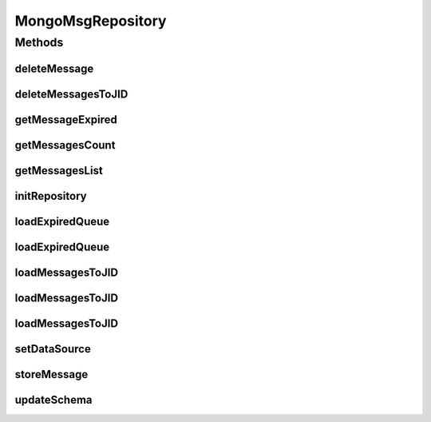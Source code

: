.. java:import:: com.mongodb MongoException

.. java:import:: com.mongodb MongoNamespace

.. java:import:: com.mongodb.client FindIterable

.. java:import:: com.mongodb.client MongoCollection

.. java:import:: com.mongodb.client MongoDatabase

.. java:import:: com.mongodb.client.model Filters

.. java:import:: com.mongodb.client.model Projections

.. java:import:: com.mongodb.client.model Sorts

.. java:import:: com.mongodb.client.result DeleteResult

.. java:import:: org.bson Document

.. java:import:: org.bson.conversions Bson

.. java:import:: org.bson.types Binary

.. java:import:: org.bson.types ObjectId

.. java:import:: tigase.db.util RepositoryVersionAware

.. java:import:: tigase.db.util SchemaLoader

.. java:import:: tigase.kernel.beans.config ConfigField

.. java:import:: tigase.server Packet

.. java:import:: tigase.server.amp.db MsgRepository

.. java:import:: tigase.util Version

.. java:import:: tigase.util.datetime TimestampHelper

.. java:import:: tigase.xml DomBuilderHandler

.. java:import:: tigase.xml Element

.. java:import:: tigase.xmpp XMPPResourceConnection

.. java:import:: tigase.xmpp.jid BareJID

.. java:import:: tigase.xmpp.jid JID

.. java:import:: java.nio.charset Charset

.. java:import:: java.security MessageDigest

.. java:import:: java.security NoSuchAlgorithmException

.. java:import:: java.util.logging Level

.. java:import:: java.util.logging Logger

.. java:import:: java.util.stream Collectors

MongoMsgRepository
==================

.. java:package:: tigase.mongodb
   :noindex:

.. java:type:: @Repository.Meta @Repository.SchemaId @RepositoryVersionAware.SchemaVersion public class MongoMsgRepository extends MsgRepository<ObjectId, MongoDataSource> implements MongoRepositoryVersionAware

   :author: andrzej

Methods
-------
deleteMessage
^^^^^^^^^^^^^

.. java:method:: @Override protected void deleteMessage(ObjectId dbId)
   :outertype: MongoMsgRepository

deleteMessagesToJID
^^^^^^^^^^^^^^^^^^^

.. java:method:: @Override public int deleteMessagesToJID(List<String> db_ids, XMPPResourceConnection session) throws UserNotFoundException
   :outertype: MongoMsgRepository

getMessageExpired
^^^^^^^^^^^^^^^^^

.. java:method:: @Override public Element getMessageExpired(long time, boolean delete)
   :outertype: MongoMsgRepository

getMessagesCount
^^^^^^^^^^^^^^^^

.. java:method:: @Override public Map<Enum, Long> getMessagesCount(JID to) throws UserNotFoundException
   :outertype: MongoMsgRepository

getMessagesList
^^^^^^^^^^^^^^^

.. java:method:: @Override public List<Element> getMessagesList(JID to) throws UserNotFoundException
   :outertype: MongoMsgRepository

initRepository
^^^^^^^^^^^^^^

.. java:method:: @Override @Deprecated public void initRepository(String resource_uri, Map<String, String> params) throws DBInitException
   :outertype: MongoMsgRepository

loadExpiredQueue
^^^^^^^^^^^^^^^^

.. java:method:: @Override protected void loadExpiredQueue(int max)
   :outertype: MongoMsgRepository

loadExpiredQueue
^^^^^^^^^^^^^^^^

.. java:method:: @Override protected void loadExpiredQueue(Date expired)
   :outertype: MongoMsgRepository

loadMessagesToJID
^^^^^^^^^^^^^^^^^

.. java:method:: @Override public Queue<Element> loadMessagesToJID(XMPPResourceConnection session, boolean delete) throws UserNotFoundException
   :outertype: MongoMsgRepository

loadMessagesToJID
^^^^^^^^^^^^^^^^^

.. java:method:: public Queue<Element> loadMessagesToJID(XMPPResourceConnection session, boolean delete, OfflineMessagesProcessor proc) throws UserNotFoundException
   :outertype: MongoMsgRepository

loadMessagesToJID
^^^^^^^^^^^^^^^^^

.. java:method:: @Override public Queue<Element> loadMessagesToJID(List<String> db_ids, XMPPResourceConnection session, boolean delete, OfflineMessagesProcessor proc) throws UserNotFoundException
   :outertype: MongoMsgRepository

setDataSource
^^^^^^^^^^^^^

.. java:method:: @Override public void setDataSource(MongoDataSource dataSource)
   :outertype: MongoMsgRepository

storeMessage
^^^^^^^^^^^^

.. java:method:: @Override public boolean storeMessage(JID from, JID to, Date expired, Element msg, NonAuthUserRepository userRepo) throws UserNotFoundException
   :outertype: MongoMsgRepository

updateSchema
^^^^^^^^^^^^

.. java:method:: @Override public SchemaLoader.Result updateSchema(Optional<Version> oldVersion, Version newVersion) throws TigaseDBException
   :outertype: MongoMsgRepository

